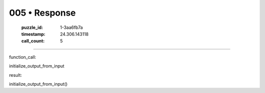 005 • Response
==============

   :puzzle_id: 1-3aa6fb7a
   :timestamp: 24.306.143118
   :call_count: 5



====

function_call:

initialize_output_from_input

result:

initialize_output_from_input()


.. seealso::

   - :doc:`005-history`
   - :doc:`005-prompt`

